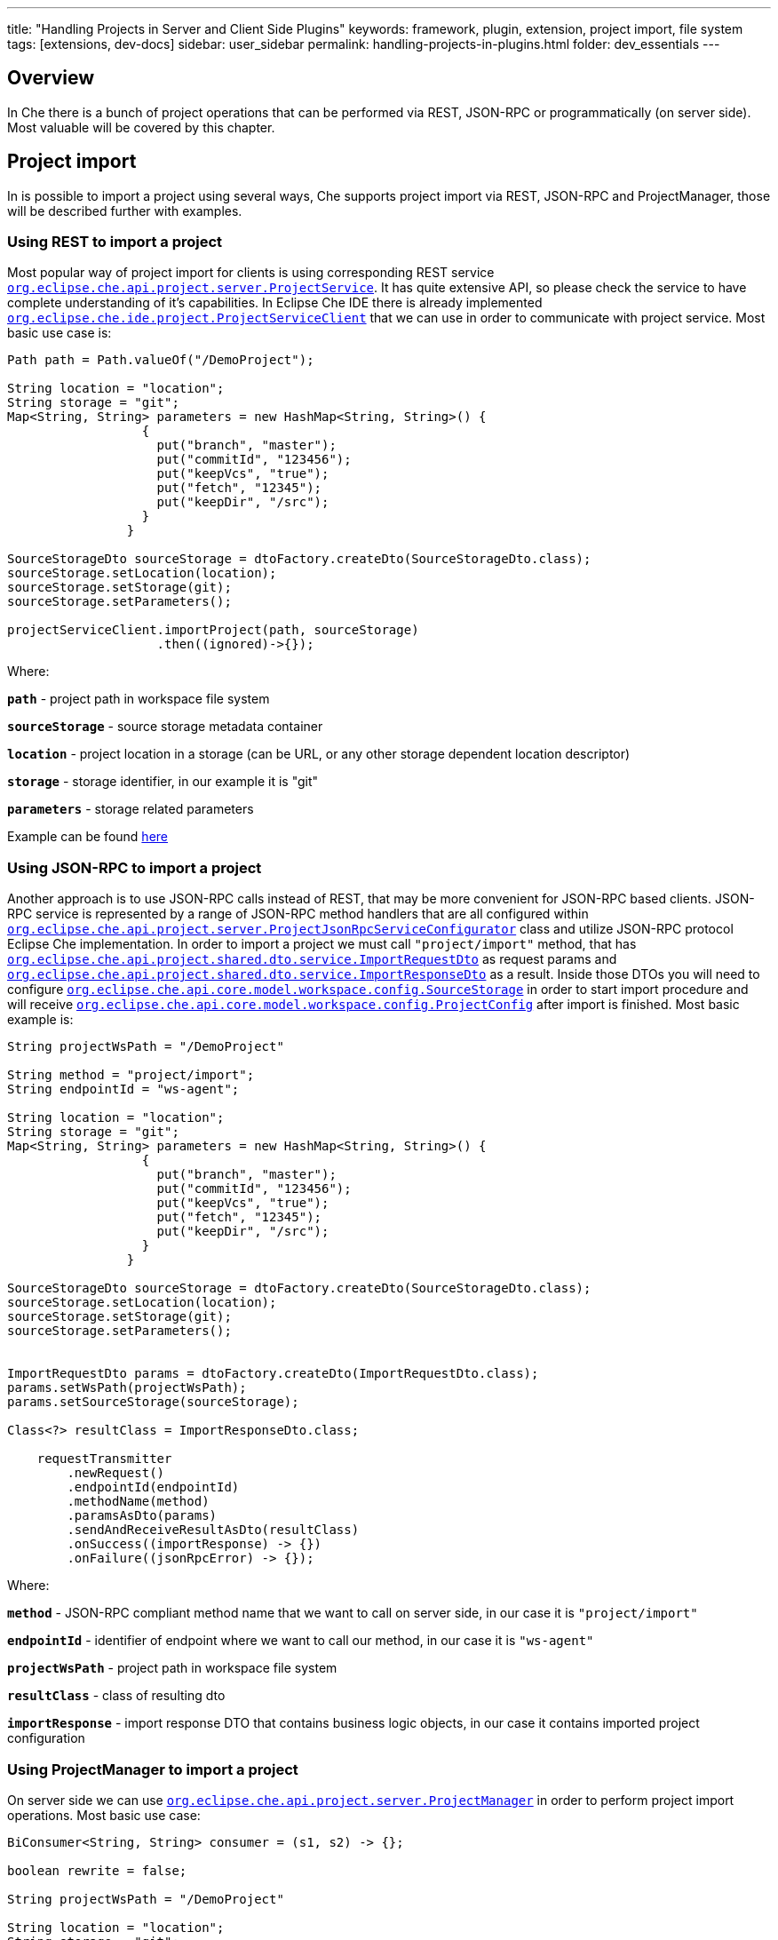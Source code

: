 ---
title: "Handling Projects in Server and Client Side Plugins"
keywords: framework, plugin, extension, project import, file system
tags: [extensions, dev-docs]
sidebar: user_sidebar
permalink: handling-projects-in-plugins.html
folder: dev_essentials
---


[id="overview"]
== Overview

In Che there is a bunch of project operations that can be performed via REST, JSON-RPC or programmatically (on server side). Most valuable will be covered by this chapter.

[id="project-import"]
== Project import

In is possible to import a project using several ways, Che supports project import via REST, JSON-RPC and ProjectManager, those will be described further with examples.

[id="using-rest-to-import-a-project"]
=== Using REST to import a project

Most popular way of project import for clients is using corresponding REST service https://github.com/eclipse/che/blob/master/wsagent/che-core-api-project/src/main/java/org/eclipse/che/api/project/server/ProjectService.java[`org.eclipse.che.api.project.server.ProjectService`]. It has quite extensive API, so please check the service to have complete understanding of it’s capabilities. In Eclipse Che IDE there is already implemented https://github.com/eclipse/che/blob/master/ide/che-core-ide-app/src/main/java/org/eclipse/che/ide/project/ProjectServiceClient.java[`org.eclipse.che.ide.project.ProjectServiceClient`] that we can use in order to communicate with project service. Most basic use case is:

[source,java]
----
Path path = Path.valueOf("/DemoProject");

String location = "location";
String storage = "git";
Map<String, String> parameters = new HashMap<String, String>() {
                  {
                    put("branch", "master");
                    put("commitId", "123456");
                    put("keepVcs", "true");
                    put("fetch", "12345");
                    put("keepDir", "/src");
                  }
                }

SourceStorageDto sourceStorage = dtoFactory.createDto(SourceStorageDto.class);
sourceStorage.setLocation(location);
sourceStorage.setStorage(git);
sourceStorage.setParameters();
                
projectServiceClient.importProject(path, sourceStorage)
                    .then((ignored)->{});
----

Where:

*`path`* - project path in workspace file system

*`sourceStorage`* - source storage metadata container

*`location`* - project location in a storage (can be URL, or any other storage dependent location descriptor)

*`storage`* - storage identifier, in our example it is "git"

*`parameters`* - storage related parameters

Example can be found https://github.com/eclipse/che/blob/master/ide/che-core-ide-app/src/main/java/org/eclipse/che/ide/resources/impl/ResourceManager.java#L497[here]

[id="using-json-rpc-to-import-a-project"]
=== Using JSON-RPC to import a project

Another approach is to use JSON-RPC calls instead of REST, that may be more convenient for JSON-RPC based clients. JSON-RPC service is represented by a range of JSON-RPC method handlers that are all configured within https://github.com/eclipse/che/blob/master/wsagent/che-core-api-project/src/main/java/org/eclipse/che/api/project/server/ProjectJsonRpcServiceConfigurator.java[`org.eclipse.che.api.project.server.ProjectJsonRpcServiceConfigurator`] class and utilize JSON-RPC protocol Eclipse Che implementation. In order to import a project we must call `"project/import"` method, that has https://github.com/eclipse/che/blob/master/wsagent/che-core-api-project-shared/src/main/java/org/eclipse/che/api/project/shared/dto/service/ImportRequestDto.java[`org.eclipse.che.api.project.shared.dto.service.ImportRequestDto`] as request params and https://github.com/eclipse/che/blob/master/wsagent/che-core-api-project-shared/src/main/java/org/eclipse/che/api/project/shared/dto/service/ImportResponseDto.java[`org.eclipse.che.api.project.shared.dto.service.ImportResponseDto`] as a result. Inside those DTOs you will need to configure https://github.com/eclipse/che/blob/master/core/che-core-api-model/src/main/java/org/eclipse/che/api/core/model/workspace/config/SourceStorage.java[`org.eclipse.che.api.core.model.workspace.config.SourceStorage`] in order to start import procedure and will receive https://github.com/eclipse/che/blob/master/core/che-core-api-model/src/main/java/org/eclipse/che/api/core/model/workspace/config/ProjectConfig.java[`org.eclipse.che.api.core.model.workspace.config.ProjectConfig`] after import is finished. Most basic example is:

[source,java]
----

String projectWsPath = "/DemoProject"

String method = "project/import";
String endpointId = "ws-agent";

String location = "location";
String storage = "git";
Map<String, String> parameters = new HashMap<String, String>() {
                  {
                    put("branch", "master");
                    put("commitId", "123456");
                    put("keepVcs", "true");
                    put("fetch", "12345");
                    put("keepDir", "/src");
                  }
                }

SourceStorageDto sourceStorage = dtoFactory.createDto(SourceStorageDto.class);
sourceStorage.setLocation(location);
sourceStorage.setStorage(git);
sourceStorage.setParameters();
                
                
ImportRequestDto params = dtoFactory.createDto(ImportRequestDto.class);
params.setWsPath(projectWsPath);
params.setSourceStorage(sourceStorage);

Class<?> resultClass = ImportResponseDto.class;

    requestTransmitter
        .newRequest()
        .endpointId(endpointId)
        .methodName(method)
        .paramsAsDto(params)
        .sendAndReceiveResultAsDto(resultClass)
        .onSuccess((importResponse) -> {})
        .onFailure((jsonRpcError) -> {});
----

Where:

*`method`* - JSON-RPC compliant method name that we want to call on server side, in our case it is `"project/import"`

*`endpointId`* - identifier of endpoint where we want to call our method, in our case it is `"ws-agent"`

*`projectWsPath`* - project path in workspace file system

*`resultClass`* - class of resulting dto

*`importResponse`* - import response DTO that contains business logic objects, in our case it contains imported project configuration

[id="using-projectmanager-to-import-a-project"]
=== Using ProjectManager to import a project

On server side we can use https://github.com/eclipse/che/blob/master/wsagent/che-core-api-project/src/main/java/org/eclipse/che/api/project/server/ProjectManager.java[`org.eclipse.che.api.project.server.ProjectManager`] in order to perform project import operations. Most basic use case:

[source,java]
----
BiConsumer<String, String> consumer = (s1, s2) -> {};

boolean rewrite = false;

String projectWsPath = "/DemoProject"

String location = "location";
String storage = "git";
Map<String, String> parameters = new HashMap<String, String>() {
                  {
                    put("branch", "master");
                    put("commitId", "123456");
                    put("keepVcs", "true");
                    put("fetch", "12345");
                    put("keepDir", "/src");
                  }
                }

SourceStorageDto sourceStorage = DtoFactory.newInstance().createDto(SourceStorageDto.class);
sourceStorage.setLocation(location);
sourceStorage.setStorage(git);
sourceStorage.setParameters();

projectManager.doImport(projectWsPath, sourceStorage, rewrite, consumer);
----

Where:

*`consumer`* - binary consumer that may accept project import progression reports as string lines and pass it further, e.g. it is used to track project import progression on clients

*`rewrite`* - boolean parameter to indicate if an old project can be rewritten by new one during import

Example can be found https://github.com/eclipse/che/blob/master/wsagent/che-core-api-project/src/main/java/org/eclipse/che/api/project/server/impl/SynchronizingProjectManager.java#L227[here]
